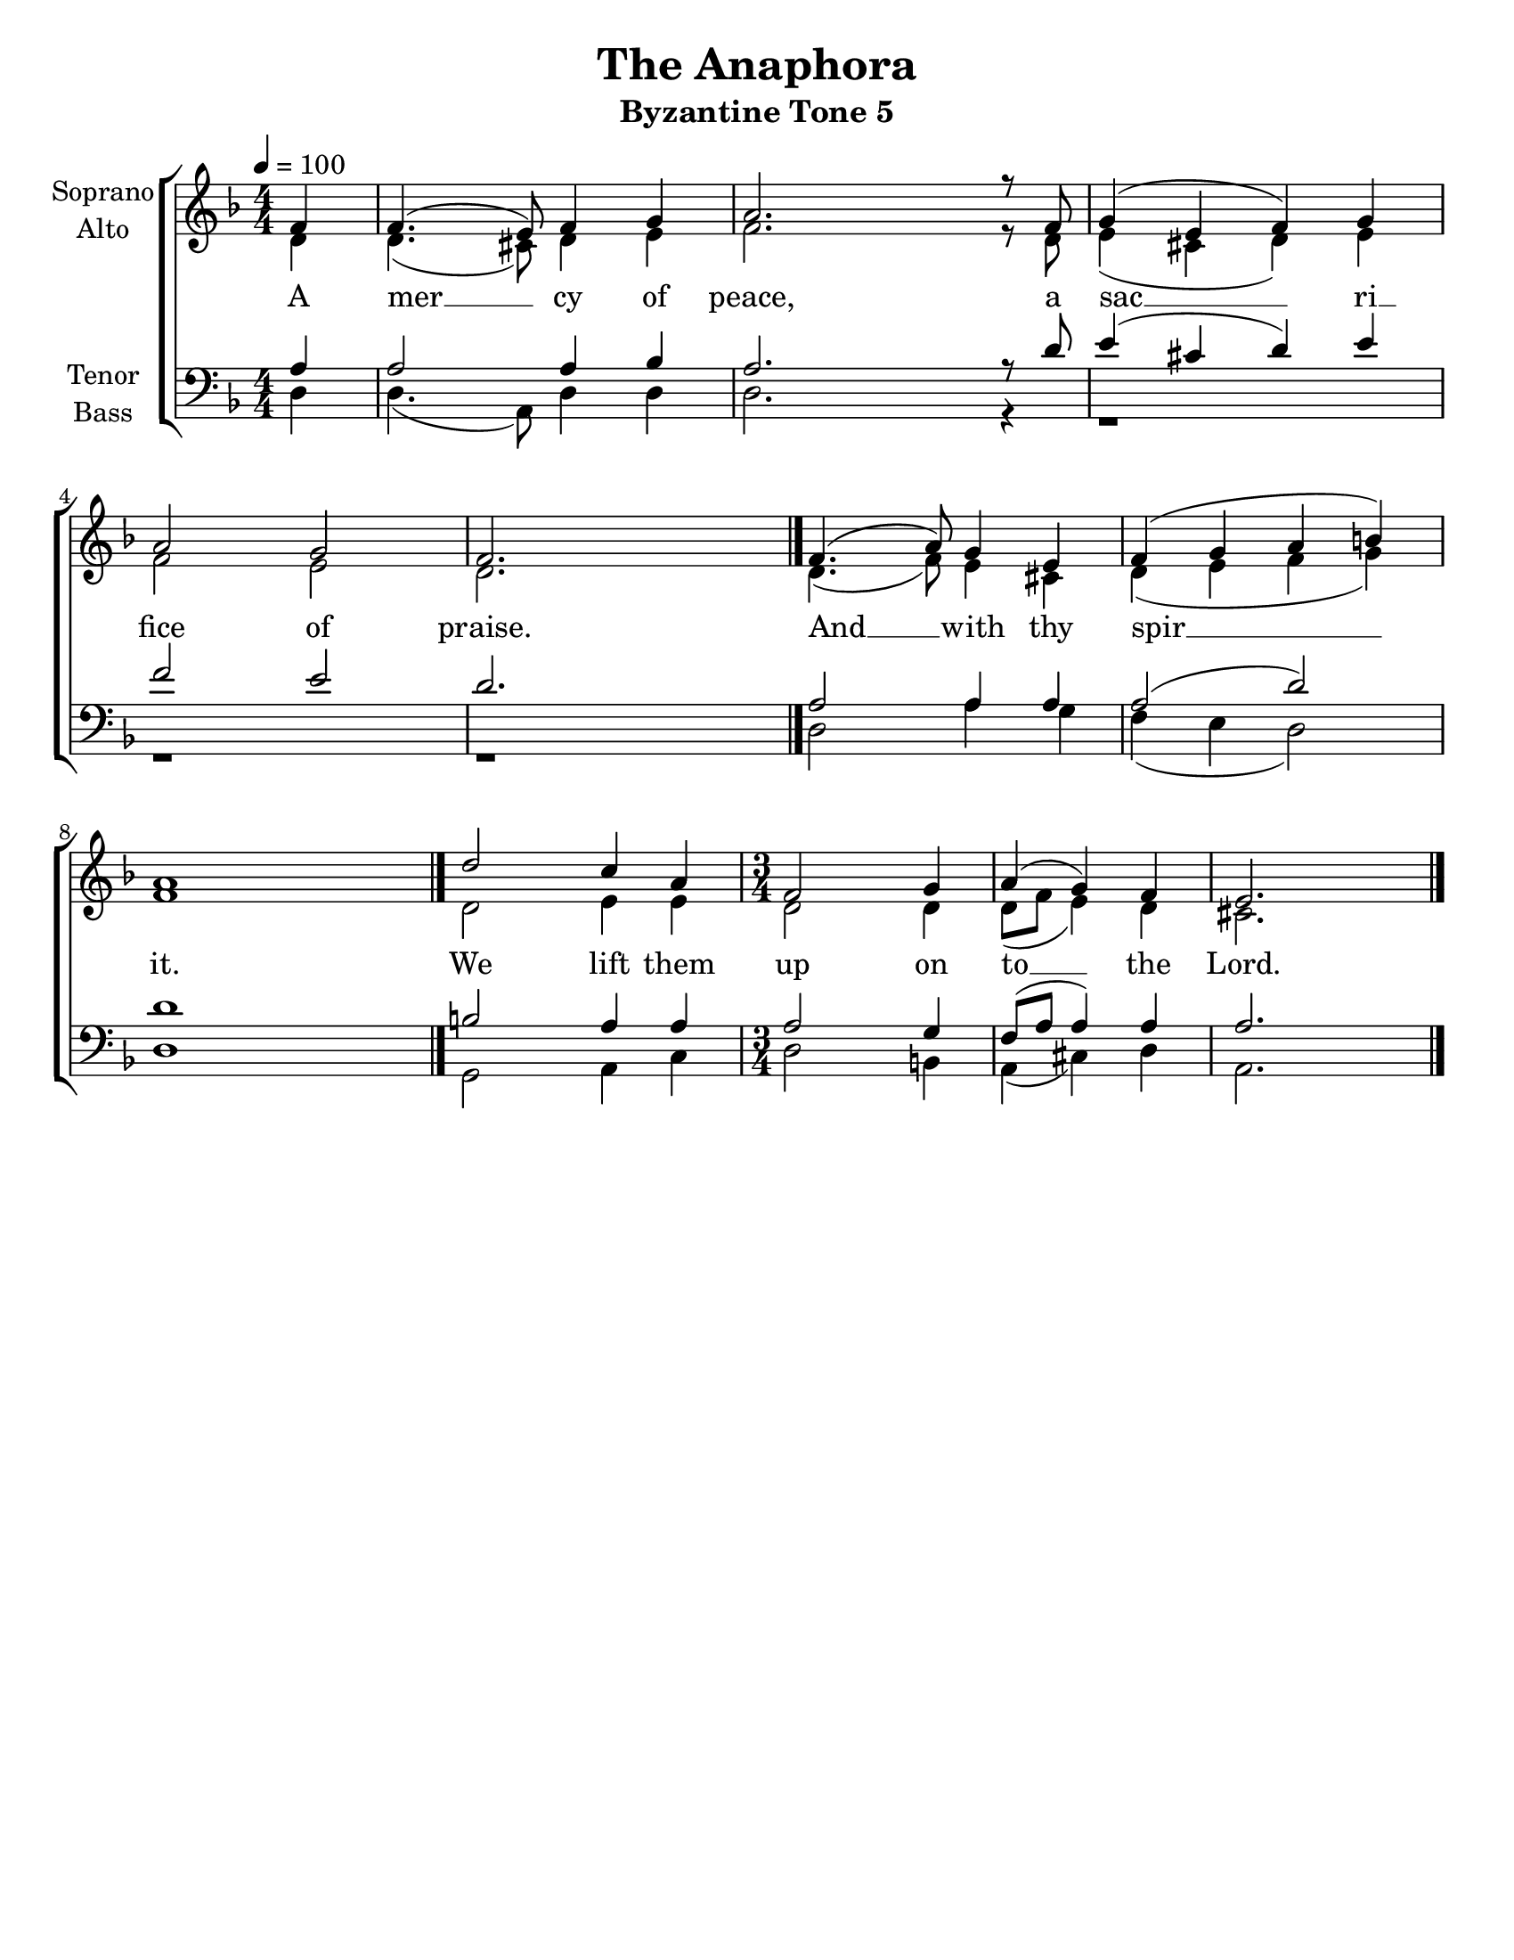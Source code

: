 \version "2.22.2"

\language "english"

\paper {
  #(set-paper-size "letter")
}

\header {
  title = "The Anaphora"
  subtitle = "Byzantine Tone 5"
  tagline = ""
}

global = {
  \numericTimeSignature \time 4/4
  \key f \major
  \tempo 4=100
}

soprano = \relative c' {
  \global
  \partial 4    f4  | %m1
  f4.(  e8) f4  g4  | %m2
  a2.   r8  f8      | %m3
  g4(   e4  f4) g4  | %m4
  a2    g2          | %m5
  f2.   s4   \bar "|."
  
  f4.(  a8) g4  e4  | %m1
  f4(   g4  a4  b4) | %m2
  a1                \bar "|."
  
  d2    c4  a4      | %m1
  \time 3/4
  f2    g4          | %m2
  a4(   g4) f4
  e2. \bar "|."
}

alto = \relative c' {
  \global
  \partial 4    d4  | %m1
  d4.( cs8) d4  e4  | %m2
  f2.  r8   d8      | %m3
  e4(  cs4  d4) e4  | %m4
  f2   e2           | %m5
  d2.  s4           \bar "|."
  
  d4.( f8)  e4  cs4 | %m1
  d4(  e4   f4  g4) | %m2
  f1                \bar "|."
  
  d2   e4   e4      | %m1
  \time 3/4
  d2   d4           | %m2
  d8([   f8] e4) d4
  cs2.
}

tenor = \relative c' {
  \global
  \partial 4  a4 | %m1
  a2  a4  bf     | %m2
  a2. r8  d8     | %m3
  e4( cs4 d4) e4 | %m4
  f2  e2         | %m5
  d2. s4         \bar "|."
  
  a2  a4  a4     | %m1
  a2( d2)        | %m2
  d1             \bar "|."
  
  b2  a4  a4     | %m1
  \time 3/4
  a2  g4         | %m2
  f8( a8 a4) a4
  a2.
}

bass = \relative c {
  \global
  \partial 4  d4 | %m1
  d4.( a8) d4 d4 | %m2
  d2.  r4        | %m3
  r1             | %m4
  r1             | %m5
  r1             \bar "|."
  
  d2   a'4 g4    | %m1
  f4(  e4  d2)   | %m2
  d1             \bar "|."
  
  g,2  a4  c4    | %m1
  \time 3/4
  d2   b4        | %m2
  a4( cs4) d4
  a2.
}

verseOne = \lyricmode {
  A mer __ cy of peace, a sac __ ri __ fice of praise.
  And __ with thy spir __ __ it.
  We lift them up on to __ the Lord.
  
}


\score {
  \new ChoirStaff <<
    \new Staff \with {
      \remove "Separating_line_group_engraver"
      midiInstrument = "choir aahs"
      instrumentName = \markup \center-column { Soprano Alto }
    } <<
      \new Voice = "Soprano" { \voiceOne \soprano }
      \new Voice = "Alto" { \voiceTwo \alto }
    >>
    \new Lyrics \with {
      \override VerticalAxisGroup #'staff-affinity = #CENTER
    } \lyricsto "Soprano" \verseOne

    \new Staff \with {
      \remove "Separating_line_group_engraver"
      midiInstrument = "choir aahs"
      instrumentName = \markup \center-column { Tenor Bass }
    } <<
      \clef bass
      \new Voice = "Tenor" { \voiceThree \tenor }
      \new Voice = "Bass" { \voiceFour \bass }
    >>
  >>
  \layout {
    \context {
      \Score
        %\override SpacingSpanner.base-shortest-duration = #(ly:make-moment 1/32)
        proportionalNotationDuration = 
         #(ly:make-moment 1/12)
        \override Score.SpacingSpanner.strict-note-spacing = ##t
        \override SpacingSpanner.uniform-stretching = ##t
        \override SpacingSpanner.strict-grace-spacing = ##t
        tupletFullLength = ##t
        \override Beam.breakable = ##t
        \override Glissando.breakable = ##t
        \override TextSpanner.breakable = ##t
        %\remove "Forbid_line_break_engraver" in the Voice context
    }
    \context {
     \Staff
       %\remove "Instrument_name_engraver"
    }
  }
  \midi {
    \context{
      \Score
        midiChannelMapping = #'instrument
    }
  }
}
